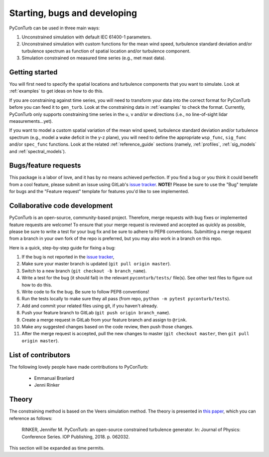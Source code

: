 .. _overview:


Starting, bugs and developing
==============================

PyConTurb can be used in three main ways:  

1. Unconstrained simulation with default IEC 61400-1 parameters.  
2. Unconstrained simulation with custom functions for the mean wind speed,
   turbulence standard deviation and/or turbulence spectrum as function of
   spatial location and/or turbulence component.  
3. Simulation constrained on measured time series (e.g., met mast data).


Getting started
----------------

You will first need to specify the spatial locations and turbulence components
that you want to simulate. Look at :ref:`examples` to get ideas on how to do
this.

If you are constraining against time series, you will need to transform your
data into the correct format for PyConTurb before you can feed it to
``gen_turb``. Look at the constraining data in :ref:`examples` to check the
format. Currently, PyConTurb only supports constraining time series in the u,
v and/or w directions (i.e., no line-of-sight lidar measurements...yet).

If you want to model a custom spatial variation of the mean wind speed, 
turbulence standard deviation and/or turbulence spectrum (e.g., model a wake
deficit in the y-z plane), you will need to define the appropriate
``wsp_func``, ``sig_func`` and/or ``spec_func`` functions. Look at the related
:ref:`reference_guide` sections (namely, :ref:`profiles`, :ref:`sig_models` and
:ref:`spectral_models`).


Bugs/feature requests
------------------------------

This package is a labor of love, and it has by no means achieved perfection. If
you find a bug or you think it could benefit from a cool feature, please submit
an issue using GitLab's
`issue tracker <https://gitlab.windenergy.dtu.dk/pyconturb/pyconturb/issues>`_.
**NOTE!** Please be sure to use the "Bug" template for bugs and the
"Feature request" template for features you'd like to see implemented.


Collaborative code development
-------------------------------

PyConTurb is an open-source, community-based project. Therefore, merge requests
with bug fixes or implemented feature requests are welcome! To ensure that
your merge request is reviewed and accepted as quickly as possible, please
be sure to write a test for your bug fix and be sure to adhere to PEP8
conventions. Submitting a merge request from a branch in your own fork of
the repo is preferred, but you may also work in a branch on this repo.

Here is a quick, step-by-step guide for fixing a bug:

#. If the bug is not reported in the `issue tracker <https://gitlab.windenergy.dtu.dk/pyconturb/pyconturb/issues>`_,
#. Make sure your master branch is updated (``git pull origin master``).  
#. Switch to a new branch (``git checkout -b branch_name``).  
#. Write a test for the bug (it should fail) in the relevant
   ``pyconturb/tests/`` file(s). See other test files to figure out how
   to do this.  
#. Write code to fix the bug. Be sure to follow PEP8 conventions!  
#. Run the tests locally to make sure they all pass (from repo,
   ``python -m pytest pyconturb/tests``).  
#. Add and commit your related files using git, if you haven't already.  
#. Push your feature branch to GitLab (``git push origin branch_name``).  
#. Create a merge request in GitLab from your feature branch and assign to
   ``@rink``.  
#. Make any suggested changes based on the code review, then push those
   changes.  
#. After the merge request is accepted, pull the new changes to master
   (``git checkout master``, then ``git pull origin master``).


List of contributors
----------------------

The following lovely people have made contributions to PyConTurb:  

 * Emmanual Branlard  
 * Jenni Rinker


Theory
-------

The constraining method is based on the Veers simulation method.
The theory is presented in
`this paper <https://iopscience.iop.org/article/10.1088/1742-6596/1037/6/062032>`_,
which you can reference as follows:

    RINKER, Jennifer M. PyConTurb: an open-source constrained turbulence generator.
    In: Journal of Physics: Conference Series. IOP Publishing, 2018. p. 062032.

This section will be expanded as time permits.